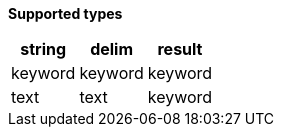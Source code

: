 // This is generated by ESQL's AbstractFunctionTestCase. Do no edit it.

*Supported types*

[%header.monospaced.styled,format=dsv,separator=|]
|===
string | delim | result
keyword | keyword | keyword
text | text | keyword
|===
